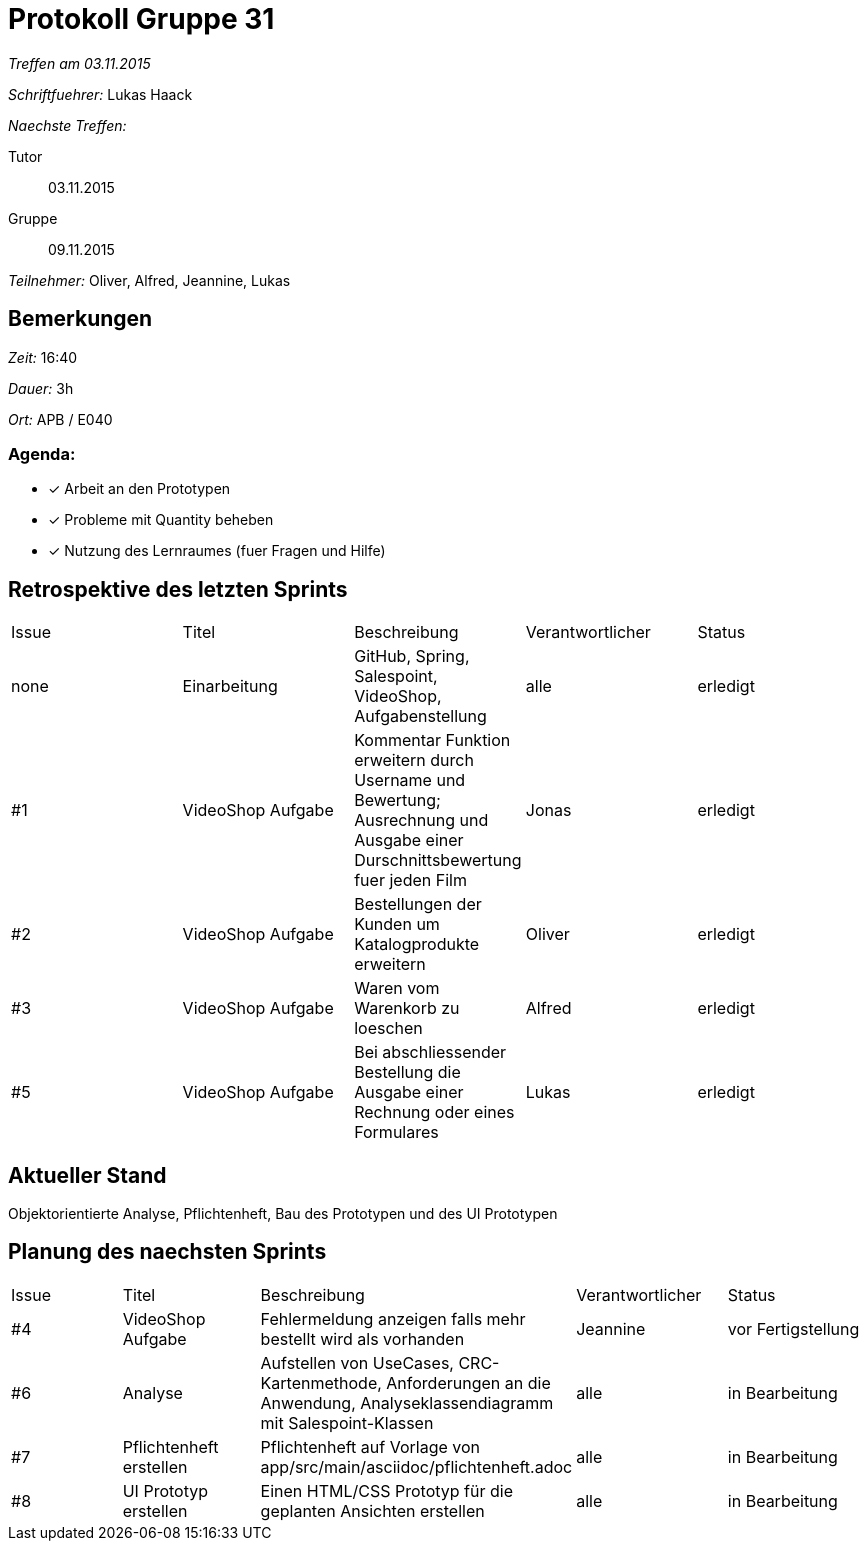 = Protokoll Gruppe 31

__Treffen am 03.11.2015__

__Schriftfuehrer:__ Lukas Haack

__Naechste Treffen:__

Tutor:: 03.11.2015
Gruppe:: 09.11.2015

__Teilnehmer:__ Oliver, Alfred, Jeannine, Lukas

== Bemerkungen
__Zeit:__ 16:40

__Dauer:__ 3h

__Ort:__ APB / E040

=== Agenda:

- [*] Arbeit an den Prototypen
- [*] Probleme mit Quantity beheben
- [*] Nutzung des Lernraumes (fuer Fragen und Hilfe)


== Retrospektive des letzten Sprints

[option="headers"]
|===
|Issue |Titel        |Beschreibung                                                                                                                     |Verantwortlicher    |Status
|none  |Einarbeitung |GitHub, Spring, Salespoint, VideoShop, Aufgabenstellung                                                                          |alle                |erledigt
|#1    |VideoShop Aufgabe|Kommentar Funktion erweitern durch Username und Bewertung; Ausrechnung und Ausgabe einer Durschnittsbewertung fuer jeden Film|Jonas               |erledigt
|#2    |VideoShop Aufgabe|Bestellungen der Kunden um Katalogprodukte erweitern                                                                         |Oliver              |erledigt
|#3    |VideoShop Aufgabe|Waren vom Warenkorb zu loeschen                                                                                              |Alfred              |erledigt
|#5    |VideoShop Aufgabe|Bei abschliessender Bestellung die Ausgabe einer Rechnung oder eines Formulares                                              |Lukas               |erledigt
|===

== Aktueller Stand
Objektorientierte Analyse, Pflichtenheft, Bau des Prototypen und des UI Prototypen

== Planung des naechsten Sprints

[option="headers"]
|===
|Issue |Titel            |Beschreibung                                                                                                              |Verantwortlicher    |Status
|#4    |VideoShop Aufgabe|Fehlermeldung anzeigen falls mehr bestellt wird als vorhanden                                                             |Jeannine            |vor Fertigstellung
|#6    |Analyse          |Aufstellen von UseCases, CRC-Kartenmethode, Anforderungen an die Anwendung, Analyseklassendiagramm mit Salespoint-Klassen |alle                |in Bearbeitung
|#7    |Pflichtenheft erstellen|Pflichtenheft auf Vorlage von app/src/main/asciidoc/pflichtenheft.adoc                                              |alle                |in Bearbeitung
|#8    |UI Prototyp erstellen|Einen HTML/CSS Prototyp für die geplanten Ansichten erstellen                                                         |alle                |in Bearbeitung
|===